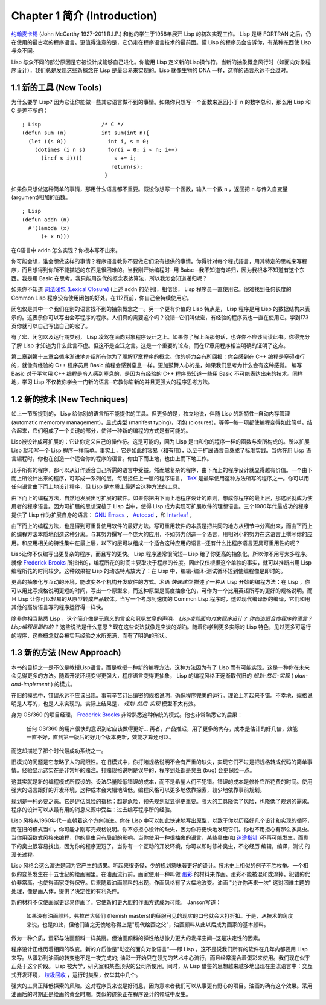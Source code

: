 .. highlight:: cl
   :linenothreshold: 0

Chapter 1 简介 (Introduction)
*******************************

`约翰麦卡锡 <http://zh.wikipedia.org/zh-cn/%E7%BA%A6%E7%BF%B0%C2%B7%E9%BA%A6%E5%8D%A1%E9% 94%A1>`_  (John McCarthy 1927-2011 R.I.P.) 和他的学生于1958年展开 Lisp 的初次实现工作。 Lisp 是继 FORTRAN 之后，仍在使用的最古老的程序语言。更值得注意的是，它仍走在程序语言技术的最前面。懂 Lisp 的程序员会告诉你，有某种东西使 Lisp 与众不同。

Lisp 与众不同的部分原因是它被设计成能够自己进化。你能用 Lisp 定义新的Lisp操作符。当新的抽象概念风行时（如面向对象程序设计），我们总是发现这些新概念在 Lisp 是最容易来实现的。Lisp 就像生物的 DNA 一样，这样的语言永远不会过时。
 
1.1 新的工具 (New Tools)
=========================

为什么要学 Lisp? 因为它让你能做一些其它语言做不到的事情。如果你只想写一个函数来返回小于  ``n``  的数字总和，那么用 Lisp 和 C 是差不多的：

::

	; Lisp                   /* C */
	(defun sum (n)           int sum(int n){
	  (let ((s 0))             int i, s = 0;
	    (dotimes (i n s)       for(i = 0; i < n; i++)
	      (incf s i))))          s += i;
	                            return(s);
	                          }

如果你只想做这种简单的事情，那用什么语言都不重要。假设你想写一个函数，输入一个数  ``n``  ，返回把  ``n``  与传入自变量 (argument)相加的函数。

:: 

	; Lisp 
	(defun addn (n)
	  #'(lambda (x)
	      (+ x n)))

在C语言中  ``addn``  怎么实现？你根本写不出来。

你可能会想，谁会想做这样的事情？程序语言教你不要做它们没有提供的事情。你得针对每个程式語言，用其特定的思維来写程序，而且想得到你所不能描述的东西是很困难的。当我刚开始编程时─用 Baisc ─我不知道有递归，因为我根本不知道有这个东西。我是用 Basic 在思考。我只能用迭代的概念表达算法，所以我怎会知道递归呢？

如果你不知道  `词法闭包 (Lexical Closure) <http://zh.wikipedia.org/zh-cn/%E9%97%AD%E5%8C%85_(%E8%AE%A1%E7%AE%97%E6%9C%BA%E7%A7%91%E5%AD%A6))>`_  (上述  ``addn``  的范例)，相信我， Lisp 程序员一直使用它。很难找到任何长度的 Common Lisp 程序没有使用闭包的好处。在112页前，你自己会持续使用它。

闭包仅是其中一个我们在别的语言找不到的抽象概念之一。另一个更有价值的 Lisp 特点是， Lisp 程序是用 Lisp 的数据结构来表示的。这表示你可以写出会写程序的程序。人们真的需要这个吗？没错─它们叫做宏，有经验的程序员也一直在使用它。学到173页你就可以自己写出自己的宏了。

有了宏、闭包以及运行期类别， Lisp 凌驾在面向对象程序设计之上。如果你了解上面那句话，也许你不应该阅读此书。你得充分了解 Lisp 才知道为什么此言不虚。但这不是空泛之言。这是一个重要的论点，而在17章用程序相当明确的证明了这点。

第二章到第十三章会循序渐进地介绍所有你为了理解17章程序的概念。你的努力会有所回报：你会感到在 C++ 编程是窒碍难行的，就像有经验的 C++ 程序员用 Basic 编程会感到窒息一样。更加鼓舞人心的是，如果我们思考为什么会有这种感觉。 编写 Basic 对于平常用 C++ 编程是令人感到窒息的，是因为有经验的 C++ 程序员知道一些用 Basic 不可能表达出来的技术。同样地，学习 Lisp 不仅教你学会一门新的语言─它教你崭新的并且更强大的程序思考方法。

1.2 新的技术 (New Techniques)
===============================

如上一节所提到的， Lisp 给你别的语言所不能提供的工具。但更多的是，独立地说，伴随 Lisp 的新特性─自动内存管理(automatic memorory management)，显式类型 (manifest typing)，闭包 (closures)，等等─每一项都使编程变得如此简单。结合起来，它们组成了一个关键的部分，使得一种新的编程的方式是有可能的。

Lisp被设计成可扩展的：它让你定义自己的操作符。这是可能的，因为 Lisp 是由和你的程序一样的函数与宏所构成的。所以扩展 Lisp 就和写一个 Lisp 程序一样简单。事实上，它是如此的容易（和有用），以至于扩展语言自身成了标准实践。当你在用 Lisp 语言編程时，你也在创造一个适合你的程序的语言。你由下而上地，也由上而下地工作。

几乎所有的程序，都可以从订作适合自己所需的语言中受益。然而越复杂的程序，由下而上的程序设计就显得越有价值。一个由下而上所设计出来的程序，可写成一系列的层，每层担任上一层的程序语言。  `TeX <http://en.wikipedia.org/wiki/TeX>`_  是最早使用这种方法所写的程序之一。你可以用任何语言由下而上地设计程序，但 Lisp 是本质上最适合这种方法的工具。

由下而上的编程方法，自然地发展出可扩展的软件。如果你把由下而上地程序设计的原则，想成你程序的最上层，那这层就成为使用者的程序语言。因为可扩展的思想深植于 Lisp 当中，使得 Lisp 成为实现可扩展軟件的理想语言。三个1980年代最成功的程序提供了 Lisp 作为扩展自身的语言：  `GNU Emacs <http://www.gnu.org/software/emacs/>`_  ，  `Autocad <http://www.autodesk.com.tw/adsk/servlet/pc/index?siteID=1170616&id=14977606>`_  ，和  `Interleaf <http://en.wikipedia.org/wiki/Interleaf>`_  。

由下而上的编程方法，也是得到可重复使用软件的最好方法。写可重用软件的本质是把共同的地方从细节中分离出来，而由下而上的编程方法本质地创造这种分离。与其努力撰写一个庞大的应用，不如努力创造一个语言，用相对小的努力在这语言上撰写你的应用。和应用相关的特性集中在最上层，以下的层可以组成一个适合这种应用的语言─还有什么比程序语言更具可重用性的呢？

Lisp让你不仅编写出更复杂的程序，而且写的更快。 Lisp 程序通常很简短─ Lisp 给了你更高的抽象化，所以你不用写太多程序。就像  `Frederick Brooks <http://en.wikipedia.org/wiki/Fred_Brooks>`_  所指出的，编程所花的时间主要取决于程序的长度。因此仅仅根据这个单独的事实，就可以推断出用 Lisp 编程所花的时间较少。这种效果被 Lisp 的动态特点放大了：在 Lisp 中，编辑-编译-测试循环短到使编程像是即时的。

更高的抽象化与互动的环境，能改变各个机构开发软件的方式。术语  *快速建型*  描述了一种从 Lisp 开始的编程方法：在 Lisp ，你可以用比写规格说明更短的时间，写出一个原型来，而这种原型是高度抽象化的，可作为一个比用英语所写的更好的规格说明。而且 Lisp 让你可以轻易的从原型转成产品软体。当写一个考虑到速度的 Common Lisp 程序时，透过现代编译器的编译，它们和用其他的高阶语言写的程序运行得一样快。

除非你相当熟悉 Lisp ，这个简介像是无意义的言论和冠冕堂皇的声明。  *Lisp凌驾面向对象程序设计？*   *你创造适合你程序的语言？*  *Lisp编程是即时的？*  这些说法是什么意思？现在这些说法就像是空淡的湖泊。随着你学到更多实际的 Lisp 特色，见过更多可运行的程序，这些概念就会被实际经验之水所充满，而有了明确的形状。

1.3 新的方法 (New Approach)
=============================

本书的目标之一是不仅是教授Lisp语言，而是教授一种新的编程方法，这种方法因为有了 Lisp 而有可能实现。这是一种你在未来会见得更多的方法。随着开发环境变得更强大，程序语言变得更抽象， Lisp 的编程风格正逐渐取代旧的  *规划-然后-实现* ( *plan-and-implement* ) 的模式。

在旧的模式中，错误永远不应该出现。事前辛苦订出缜密的规格说明，确保程序完美的运行。理论上听起来不错。不幸地，规格说明是人写的，也是人来实现的。实际上结果是，  *规划-然后-实现*  模型不太有效。

身为 OS/360 的项目经理，  `Frederick Brooks <http://en.wikipedia.org/wiki/Fred_Brooks>`_  非常熟悉这种传统的模式。他也非常熟悉它的后果：

  任何 OS/360 的用户很快的意识到它应该做得更好... 再者，产品推迟，用了更多的内存，成本是估计的好几倍，效能一直不好，直到第一版后的好几个版本更新，效能才算还可以。

而这却描述了那个时代最成功系统之一。

旧模式的问题是它忽略了人的局限性。在旧模式中，你打赌规格说明不会有严重的缺失，实现它们不过是把规格转成代码的简单事情。经验显示这实在是非常坏的赌注。打赌规格说明是误导的，程序到处都是臭虫 (bug) 会更保险一点。

这其实就是新的编程模式所假设的。设法尽量降低错误的成本，而不是希望人们不犯错。错误的成本是修补它所花费的时间。使用强大的语言跟好的开发环境，这种成本会大幅地降低。编程风格可以更多地依靠探索，较少地依靠事前规划。

规划是一种必要之恶。它是评估风险的指标：越是危险，预先规划就显得更重要。强大的工具降低了风险，也降低了规划的需求。程序的设计可以从最有用的消息来源中受益：过去编写程序所的经验。

Lisp 风格从1960年代一直朝着这个方向演进。你在 Lisp 中可以如此快速地写出原型，以致于你以历经好几个设计和实现的循环，而在旧的模式当中，你可能才刚写完规格说明。你不必担心设计的缺失，因为你将更快地发现它们。你也不用担心有那么多臭虫。当你用函数式风格来编程，你的臭虫只有局部的影响。当你使用一种很抽象的语言，某些臭虫(如 `迷途指针 <http://zh.wikipedia.org/zh-cn/%E8%BF%B7%E9%80%94%E6%8C%87%E9%92%88>`_ )不再可能发生，而剩下的臭虫很容易找出，因为你的程序更短了。当你有一个互动的开发环境，你可以即时修补臭虫，不必经历 编辑，编译，测试 的漫长过程。

Lisp 风格会这么演进是因为它产生的结果。听起来很奇怪，少的规划意味著更好的设计。技术史上相似的例子不胜枚举。一个相似的变革发生在十五世纪的绘画圈里。在油画流行前，画家使用一种叫做  `蛋彩 <http://zh.wikipedia.org/zh-cn/%E8%9B%8B%E5%BD%A9%E7%95%AB>`_  的材料来作画。蛋彩不能被混和或涂掉。犯错的代价非常高，也使得画家变得保守。后来随着油画颜料的出现，作画风格有了大幅地改变。油画  "允许你再来一次" 这对困难主题的处理，像是画人体，提供了决定性的有利条件。

新的材料不仅使画家更容易作画了。它使新的更大胆的作画方式成为可能。 Janson写道：

  如果没有油画颜料，弗拉芒大师们 (flemish masters)的征服可见的现实的口号就会大打折扣。于是，从技术的角度来说，也是如此，但他们当之无愧地称得上是"现代绘画之父"，油画颜料从此以后成为画家的基本颜料。

做为一种介质，蛋彩与油画颜料一样美丽。但油画颜料的弹性给想像力更大的发挥空间─这是决定性的因素。

程序设计正经历着相同的改变。新的介质像是"动态的面向对象语言"──即 Lisp 。这不是说我们所有的软件在几年内都要用 Lisp 来写。从蛋彩到油画的转变也不是一夜完成的; 油彩一开始只在领先的艺术中心流行，而且经常混合着蛋彩来使用。我们现在似乎正处于这个阶段。 Lisp 被大学，研究室和某些顶尖的公司所使用。同时，从 Lisp 借鉴的思想越来越多地出现在主流语言中：交互式开发环境， `垃圾回收 <http://zh.wikipedia.org/zh-cn/%E5%9E%83%E5%9C%BE%E5%9B%9E%E6%94%B6_(%E8%A8%88%E7%AE%97%E6%A9%9F%E7%A7%91%E5%AD%B8)>`_  ，运行时类型，仅举其中几个。

强大的工具正降低探索的风险。这对程序员来说是好消息，因为意味者我们可以从事更有野心的项目。油画的确有这个效果。采用油画后的时期正是绘画的黄金时期。类似的迹象正在程序设计的领域中发生。